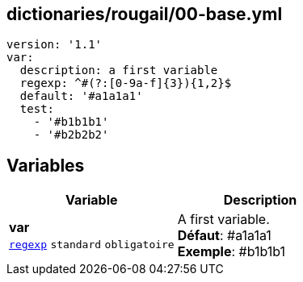 == dictionaries/rougail/00-base.yml

[,yaml]
----
version: '1.1'
var:
  description: a first variable
  regexp: ^#(?:[0-9a-f]{3}){1,2}$
  default: '#a1a1a1'
  test:
    - '#b1b1b1'
    - '#b2b2b2'
----
== Variables

[cols="110a,110a",options="header"]
|====
| Variable                                                                                                     | Description                                                                                                  
| 
**var** +
`https://rougail.readthedocs.io/en/latest/variable.html#variables-types[regexp]` `standard` `obligatoire`                                                                                                              | 
A first variable. +
**Défaut**: #a1a1a1 +
**Exemple**: #b1b1b1                                                                                                              
|====


